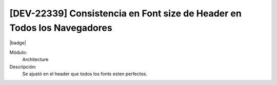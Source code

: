 [DEV-22339] Consistencia en Font size de Header en Todos los Navegadores
=========================================================================

|badge|

.. |badge| raw:: html
   
   <span style="background-color: #4CAF50; color: white; padding: 4px 8px; border-radius: 4px;">Mejora</span>

Módulo: 
   Architecture

Descripción: 
  Se ajustó en el header que todos los fonts esten perfectos.

.. versionchanged:: 10.230.0.0-LTS

